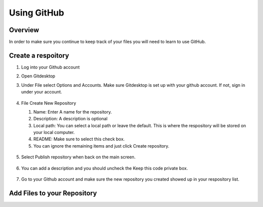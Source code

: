 Using GitHub
=================

Overview
---------
In order to make sure you continue to keep track of your files you will need to learn to use GitHub.

Create a respoitory
-------------------
#. Log into your Github account
#. Open Gitdesktop
#. Under File select Options and Accounts. Make sure Gitdesktop is set up with your github account. If not, sign in under your account.

   .. figure:: images/fileoptions.PNG
      :width: 600px

#. File Create New Repository

   #. Name: Enter A name for the repository.
   #. Description: A description is optional
   #. Local path: You can select a local path or leave the default. This is where the respository will be stored on your local computer. 
   #. README: Make sure to select this check box.
   #. You can ignore the remaining items and just click Create repository. 

   .. figure:: images/newrepo.PNG
      :width: 400px

#. Select Publish repository when back on the main screen.

   .. figure:: images/publish.PNG
      :width: 600px

#. You can add a description and you should uncheck the Keep this code private box.

   .. figure:: images/publishrepo.PNG
      :width: 400px

#. Go to your Github account and make sure the new repository you created showed up in your respository list.

Add Files to your Repository
------------------------------


